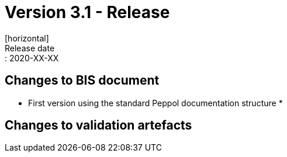 = Version 3.1 - Release
[horizontal]
Release date:: 2020-XX-XX

== Changes to BIS document

* First version using the standard Peppol documentation structure 
* 

== Changes to validation artefacts

